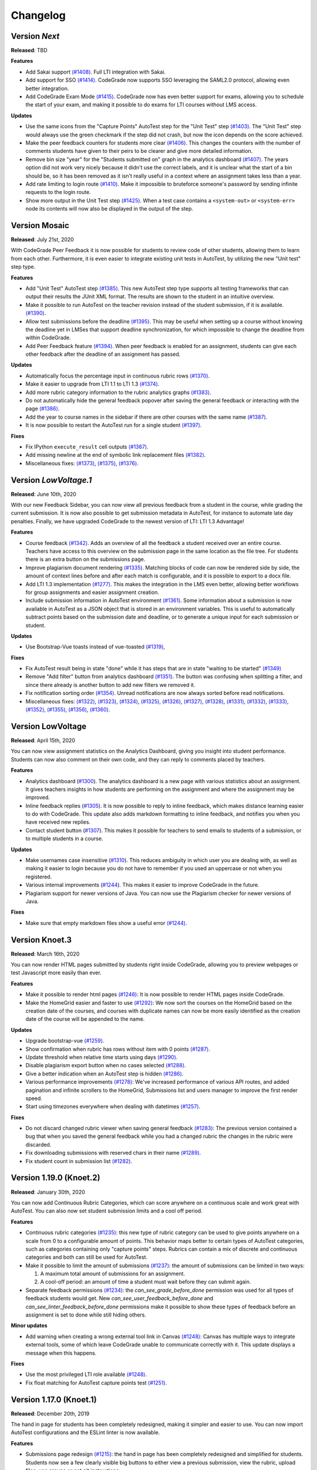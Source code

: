 Changelog
==========

Version *Next*
---------------

**Released**: TBD

**Features**

- Add Sakai support `(#1408)
  <https://github.com/CodeGra-de/CodeGra.de/pull/1408>`__. Full LTI integration
  with Sakai.
- Add support for SSO `(#1414)
  <https://github.com/CodeGra-de/CodeGra.de/pull/1414>`__. CodeGrade now supports
  SSO leveraging the SAML2.0 protocol, allowing even better integration.
- Add CodeGrade Exam Mode `(#1415)
  <https://github.com/CodeGra-de/CodeGra.de/pull/1415>`__. CodeGrade now has
  even better support for exams, allowing you to schedule the start of your
  exam, and making it possible to do exams for LTI courses without LMS access.

**Updates**

- Use the same icons from the "Capture Points" AutoTest step for the "Unit
  Test" step `(#1403) <https://github.com/CodeGra-de/CodeGra.de/pull/1403>`__.
  The "Unit Test" step would always use the green checkmark if the step did not
  crash, but now the icon depends on the score achieved.
- Make the peer feedback counters for students more clear `(#1406)
  <https://github.com/CodeGra-de/CodeGra.de/pull 1406>`__. This changes the
  counters with the number of comments students have given to their peirs to be
  clearer and give more detailed information.
- Remove bin size "year" for the "Students submitted on" graph in the analytics
  dashboard `(#1407) <https://github.com/CodeGra-de/CodeGra.de/pull/1407>`__.
  The years option did not work very nicely because it didn't use the correct
  labels, and it is unclear what the start of a bin should be, so it has been
  removed as it isn't really useful in a context where an assignment takes less
  than a year.
- Add rate limiting to login route `(#1410)
  <https://github.com/CodeGra-de/CodeGra.de>`__. Make it impossible to
  bruteforce someone's password by sending infinite requests to the login
  route.
- Show more output in the Unit Test step `(#1425)
  <https://github.com/CodeGra-de/CodeGra.de>`__. When a test case contains
  a ``<system-out>`` or ``<system-err>`` node its contents will now also be
  displayed in the output of the step.

Version Mosaic
---------------

**Released**: July 21st, 2020

With CodeGrade Peer Feedback it is now possible for students to review code of
other students, allowing them to learn from each other. Furthermore, it is even
easier to integrate existing unit tests in AutoTest, by utilizing the new "Unit
test" step type.

**Features**

- Add "Unit Test" AutoTest step `(#1385)
  <https://github.com/CodeGra-de/CodeGra.de/pull/1385>`__. This new AutoTest
  step type supports all testing frameworks that can output their results the
  JUnit XML format. The results are shown to the student  in an intuitive
  overview.
- Make it possible to run AutoTest on the teacher revision instead of the
  student submission, if it is available. `(#1390)
  <https://github.com/CodeGra-de/CodeGra.de/pull/1390>`__.
- Allow test submissions before the deadline `(#1395)
  <https://github.com/CodeGra-de/CodeGra.de/pull/1395>`__. This may be useful
  when setting up a course without knowing the deadline yet in LMSes that
  support deadline synchronization, for which impossible to change the deadline
  from within CodeGrade.
- Add Peer Feedback feature `(#1394)
  <https://github.com/CodeGra-de/CodeGra.de/pull/1394>`__. When peer feedback
  is enabled for an assignment, students can give each other feedback after the
  deadline of an assignment has passed.

**Updates**

- Automatically focus the percentage input in continuous rubric rows
  `(#1370) <https://github.com/CodeGra-de/CodeGra.de/pull/1370>`__.
- Make it easier to upgrade from LTI 1.1 to LTI 1.3
  `(#1374) <https://github.com/CodeGra-de/CodeGra.de/pull/1374>`__.
- Add more rubric category information to the rubric analytics graphs
  `(#1383) <https://github.com/CodeGra-de/CodeGra.de/pull/1383>`__.
- Do not automatically hide the general feedback popover after saving the
  general feedback or interacting with the page `(#1386)
  <https://github.com/CodeGra-de/CodeGra.de/pull/1386>`__.
- Add the year to course names in the sidebar if there are other courses with
  the same name `(#1387)
  <https://github.com/CodeGra-de/CodeGra.de/pull/1387>`__.
- It is now possible to restart the AutoTest run for a single student
  `(#1397) <https://github.com/CodeGra-de/CodeGra.de/pull/1397>`__.

**Fixes**

- Fix IPython ``execute_result`` cell outputs `(#1367)
  <https://github.com/CodeGra-de/CodeGra.de/pull/1367>`__.
- Add missing newline at the end of symbolic link replacement files
  `(#1382) <https://github.com/CodeGra-de/CodeGra.de/pull/1382>`__.
- Miscellaneous fixes:
  `(#1373) <https://github.com/CodeGra-de/CodeGra.de/pull/1373>`__,
  `(#1375) <https://github.com/CodeGra-de/CodeGra.de/pull/1375>`__,
  `(#1376) <https://github.com/CodeGra-de/CodeGra.de/pull/1376>`__.

Version *LowVoltage.1*
----------------------

**Released**: June 10th, 2020

With our new Feedback Sidebar, you can now view all previous feedback from
a student in the course, while grading the current submission. It is now also
possible to get submission metadata in AutoTest, for instance to automate late
day penalties. Finally, we have upgraded CodeGrade to the newest version of
LTI: LTI 1.3 Advantage!

**Features**

- Course feedback `(#1342)
  <https://github.com/CodeGra-de/CodeGra.de/pull/1335>`__. Adds an overview of
  all the feedback a student received over an entire course. Teachers have
  access to this overview on the submission page in the same location as the
  file tree. For students there is an extra button on the submissions page.
- Improve plagiarism document rendering `(#1335)
  <https://github.com/CodeGra-de/CodeGra.de/pull/1335>`__. Matching blocks of
  code can now be rendered side by side, the amount of context lines before and
  after each match is configurable, and it is possible to export to a docx
  file.
- Add LTI 1.3 implementation `(#1277)
  <https://github.com/CodeGra-de/CodeGra.de/pull/1277>`__. This makes the
  integration in the LMS even better, allowing better workflows for group
  assignments and easier assignment creation.
- Include submission information in AutoTest environment `(#1361)
  <https://github.com/CodeGra-de/CodeGra.de/pull/1361>`__. Some information
  about a submission is now available in AutoTest as a JSON object that is
  stored in an environment variables. This is useful to automatically subtract
  points based on the submission date and deadline, or to generate a unique
  input for each submission or student.

**Updates**

- Use Bootstrap-Vue toasts instead of vue-toasted
  `(#1319) <https://github.com/CodeGra-de/CodeGra.de/pull/1319>`__,

**Fixes**

- Fix AutoTest result being in state "done" while it has steps that are in
  state "waiting to be started" `(#1349)
  <https://github.com/CodeGra-de/CodeGra.de/pull/1349>`__
- Remove "Add filter" button from analytics dashboard
  `(#1351) <https://github.com/CodeGra-de/CodeGra.de/pull/1351>`__.
  The button was confusing when splitting a filter, and since there already is
  another button to add new filters we removed it.
- Fix notification sorting order
  `(#1354) <https://github.com/CodeGra-de/CodeGra.de/pull/1354>`__. Unread
  notifications are now always sorted before read notifications.
- Miscellaneous fixes:
  `(#1322) <https://github.com/CodeGra-de/CodeGra.de/pull/1322>`__,
  `(#1323) <https://github.com/CodeGra-de/CodeGra.de/pull/1323>`__,
  `(#1324) <https://github.com/CodeGra-de/CodeGra.de/pull/1324>`__,
  `(#1325) <https://github.com/CodeGra-de/CodeGra.de/pull/1325>`__,
  `(#1326) <https://github.com/CodeGra-de/CodeGra.de/pull/1326>`__,
  `(#1327) <https://github.com/CodeGra-de/CodeGra.de/pull/1327>`__,
  `(#1328) <https://github.com/CodeGra-de/CodeGra.de/pull/1328>`__,
  `(#1331) <https://github.com/CodeGra-de/CodeGra.de/pull/1331>`__,
  `(#1332) <https://github.com/CodeGra-de/CodeGra.de/pull/1332>`__,
  `(#1333) <https://github.com/CodeGra-de/CodeGra.de/pull/1333>`__,
  `(#1352) <https://github.com/CodeGra-de/CodeGra.de/pull/1352>`__,
  `(#1355) <https://github.com/CodeGra-de/CodeGra.de/pull/1355>`__,
  `(#1356) <https://github.com/CodeGra-de/CodeGra.de/pull/1356>`__,
  `(#1360) <https://github.com/CodeGra-de/CodeGra.de/pull/1360>`__.

Version LowVoltage
-------------------

**Released**: April 15th, 2020

You can now view assignment statistics on the Analytics Dashboard, giving you
insight into student performance. Students can now also comment on their own
code, and they can reply to comments placed by teachers.

**Features**

- Analytics dashboard (`#1300
  <https://github.com/CodeGra-de/CodeGra.de/pull/1300>`__). The analytics
  dashboard is a new page with various statistics about an assignment. It gives
  teachers insights in how students are performing on the assignment and where the
  assignment may be improved.
- Inline feedback replies (`#1305
  <https://github.com/CodeGra-de/CodeGra.de/pull/1305>`__). It is now possible
  to reply to inline feedback, which makes distance learning easier to do with
  CodeGrade. This update also adds markdown formatting to inline feedback, and
  notifies you when you have received new replies.
- Contact student button (`#1307
  <https://github.com/CodeGra-de/CodeGra.de/pull/1307>`__). This makes it
  possible for teachers to send emails to students of a submission, or to
  multiple students in a course.


**Updates**

- Make usernames case insensitive (`#1310
  <https://github.com/CodeGra-de/CodeGra.de/pull/1310>`__). This reduces
  ambiguity in which user you are dealing with, as well as making it easier to
  login because you do not have to remember if you used an uppercase or not
  when you registered.
- Various internal improvements (`#1244
  <https://github.com/CodeGra-de/CodeGra.de/pull/1244>`__). This makes it easier
  to improve CodeGrade in the future.
- Plagiarism support for newer versions of Java. You can now use the Plagiarism
  checker for newer versions of Java.

**Fixes**

- Make sure that empty markdown files show a useful error `(#1244)
  <https://github.com/CodeGra-de/CodeGra.de/pull/1244>`__.

Version Knoet.3
-----------------

**Released**: March 16th, 2020

You can now render HTML pages submitted by students right inside CodeGrade,
allowing you to preview webpages or test Javascript more easily than ever.

**Features**

- Make it possible to render html pages `(#1246)
  <https://github.com/CodeGra-de/CodeGra.de/pull/1246>`__: It is now possible to
  render HTML pages inside CodeGrade.
- Make the HomeGrid easier and faster to use `(#1292)
  <https://github.com/CodeGra-de/CodeGra.de/pull/1292>`__: We now sort the
  courses on the HomeGrid based on the creation date of the courses, and courses
  with duplicate names can now be more easily identified as the creation date of
  the course will be appended to the name.


**Updates**

- Upgrade bootstrap-vue `(#1259)
  <https://github.com/CodeGra-de/CodeGra.de/pull/1259>`__.
- Show confirmation when rubric has rows without item with 0 points `(#1287)
  <https://github.com/CodeGra-de/CodeGra.de/pull/1287>`__.
- Update threshold when relative time starts using days `(#1290)
  <https://github.com/CodeGra-de/CodeGra.de/pull/1290>`__.
- Disable plagiarism export button when no cases selected `(#1288)
  <https://github.com/CodeGra-de/CodeGra.de/pull/1288>`__.
- Give a better indication when an AutoTest step is hidden `(#1286)
  <https://github.com/CodeGra-de/CodeGra.de/pull/1286>`__.
- Various performance improvements `(#1278)
  <https://github.com/CodeGra-de/CodeGra.de/pull/1278>`__: We've increased
  performance of various API routes, and added pagination and infinite scrollers
  to the HomeGrid, Submissions list and users manager to improve the first
  render speed.
- Start using timezones everywhere when dealing with datetimes `(#1257)
  <https://github.com/CodeGra-de/CodeGra.de/pull/1257>`__.

**Fixes**

- Do not discard changed rubric viewer when saving general feedback `(#1283)
  <https://github.com/CodeGra-de/CodeGra.de/pull/1283>`__: The previous version
  contained a bug that when you saved the general feedback while you had a
  changed rubric the changes in the rubric were discarded.
- Fix downloading submissions with reserved chars in their name `(#1289)
  <https://github.com/CodeGra-de/CodeGra.de/pull/1289>`__.
- Fix student count in submission list `(#1282)
  <https://github.com/CodeGra-de/CodeGra.de/pull/1282>`__.

Version 1.19.0 (Knoet.2)
-------------------------

**Released**: January 30th, 2020

You can now add Continuous Rubric Categories, which can score anywhere on a
continuous scale and work great with AutoTest. You can also now set student
submission limits and a cool off period.

**Features**

- Continuous rubric categories `(#1235)
  <https://github.com/CodeGra-de/CodeGra.de/pull/1235>`__: this new type of
  rubric category can be used to give points anywhere on a scale from 0 to a
  configurable amount of points. This behavior maps better to certain types of
  AutoTest categories, such as categories containing only "capture points"
  steps. Rubrics can contain a mix of discrete and continuous categories and
  both can still be used for AutoTest.
- Make it possible to limit the amount of submissions `(#1237)
  <https://github.com/CodeGra-de/CodeGra.de/pull/1237>`__: the amount of
  submissions can be limited in two ways:

  1. A maximum total amount of submissions for an assignment.
  2. A cool-off period: an amount of time a student must wait before they can
     submit again.
- Separate feedback permissions `(#1234)
  <https://github.com/CodeGra-de/CodeGra.de/pull/1234>`__: the
  `can_see_grade_before_done` permission was used for all types of feedback
  students would get. New `can_see_user_feedback_before_done` and
  `can_see_linter_feedback_before_done` permissions make it possible to show
  these types of feedback before an assignment is set to done while still
  hiding others.

**Minor updates**

- Add warning when creating a wrong external tool link in Canvas `(#1248)
  <https://github.com/CodeGra-de/CodeGra.de/pull/1248>`__: Canvas has multiple
  ways to integrate external tools, some of which leave CodeGrade unable to
  communicate correctly with it. This update displays a message when this
  happens.

**Fixes**

- Use the most privileged LTI role available
  `(#1248) <https://github.com/CodeGra-de/CodeGra.de/pull/1248>`__.
- Fix float matching for AutoTest capture points test
  `(#1251) <https://github.com/CodeGra-de/CodeGra.de/pull/1251>`__.

Version 1.17.0 (Knoet.1)
--------------------------

**Released**: December 20th, 2019

The hand in page for students has been completely redesigned, making it simpler
and easier to use. You can now import AutoTest configurations and the ESLint
linter is now available.

**Features**

- Submissions page redesign `(#1215) <https://github.com/CodeGra-de/CodeGra.de/pull/1215>`__:
  the hand in page has been completely redesigned and simplified for students.
  Students now see a few clearly visible big buttons to either view a previous submission,
  view the rubric, upload files, use groups or get git instructions.
- Add ESLint as a linter option `(#1225) <https://github.com/CodeGra-de/CodeGra.de/pull/1225>`__:
  you can now use the ESLint linter.
- Make it possible to delete assignments `(#1222) <https://github.com/CodeGra-de/CodeGra.de/pull/1222>`__:
  assignments can now be deleted from the Assignment Management Page on the general tab.
- Make it possible to copy AT config `(#1213) <https://github.com/CodeGra-de/CodeGra.de/pull/1213>`__:
  you can now import AutoTest configurations from other assignments. This will also copy
  the rubric.
- Add course registration link `(#1207) <https://github.com/CodeGra-de/CodeGra.de/pull/1207>`__:
  for standalone courses, you can let users register via a unique URL. You can
  set this up on the Course Management Page.

**Minor updates**

- Update git instructions `(#1221) <https://github.com/CodeGra-de/CodeGra.de/pull/1221>`__:
  the git instructions have been updated to be more compatible with git GUIs. We've
  also added a button to the last step to check if submitting works correctly.
- Stop persisting access tokens in LTI `(#1216) <https://github.com/CodeGra-de/CodeGra.de/pull/1216>`__:
  you're now only logged in persistently when pressing the "New Tab" button. This fixes some issues
  where users were always logged in via LTI.

**Fixes**

- Set groups of user in AutoTest run `(#1223) <https://github.com/CodeGra-de/CodeGra.de/pull/1223>`__.
- Fix the default configurations for Checkstyle `(#1224) <https://github.com/CodeGra-de/CodeGra.de/pull/1224>`__.
- Stop registering AT jobs at the broker if there are no submissions `(#1220) <https://github.com/CodeGra-de/CodeGra.de/pull/1220>`__.
- Fix deadlock that would occur when attaching failed `(#1217) <https://github.com/CodeGra-de/CodeGra.de/pull/1217>`__.
- Use a blob storage for the jwt data instead of passing it in the request `(#1206) <https://github.com/CodeGra-de/CodeGra.de/pull/1206>`__.

Version 1.16.2 (Knoet)
--------------------------

**Released**: November 27th, 2019

It is now possible to hand in via GitHub or GitLab. You can now also write
files back from AutoTest to the Code Viewer to ease manual grading.

**Features**

- Make it possible to hand in submission through GitHub+GitLab `(#1182) <https://github.com/CodeGra-de/CodeGra.de/pull/1182>`__:
  this makes it possible for students to automatically hand in submissions by pushing to
  GitHub or GitLab. Each student gets a unique URL, SSH public key and secret which
  can be used to configure a deploy key and webhook.
- Add AutoTest output directory `(#1188) <https://github.com/CodeGra-de/CodeGra.de/pull/1188>`__:
  AutoTest scripts can now write files to the ``$AT_OUTPUT`` directory. Files written
  to this directory are synced with CodeGrade and can be viewed in the Code Viewer.
- Make it possible to check plagiarism in Jupyter Notebooks `(#1163) <https://github.com/CodeGra-de/CodeGra.de/pull/1163>`__:
  You can now check for plagiarism in Jupyter Notebooks.
- AutoTest Best Practices in docs `(#1186) <https://github.com/CodeGra-de/CodeGra.de/pull/1186>`__:
  there is now a Best Practices for AutoTest guide in the documentation.

**Minor updates**

- Add year to old assignments dropdown `(#1196) <https://github.com/CodeGra-de/CodeGra.de/pull/1196>`__:
  this makes it easier to distinguish between courses with the same name.
- Add option to hide inline feedback `(#1183) <https://github.com/CodeGra-de/CodeGra.de/pull/1183>`__:
  in the code viewer settings you can now optionally hide inline feedback.
- Hide hidden fixtures from students `(#1179) <https://github.com/CodeGra-de/CodeGra.de/pull/1179>`__:
  the name of hidden fixtures are now also hidden for students making it harder for them to know they exist.
- Improve the first render speed for AutoTest `(#1162) <https://github.com/CodeGra-de/CodeGra.de/pull/1162>`__:
  AutoTest now loads much faster.

**Fixes**

- Fix giving feedback on PDF files in edge `(#1195) <https://github.com/CodeGra-de/CodeGra.de/pull/1195>`__.
- Fix incorrect late submission clock `(#1192) <https://github.com/CodeGra-de/CodeGra.de/pull/1192>`__.
- Fix race condition filling in rubric with AutoTest `(#1191) <https://github.com/CodeGra-de/CodeGra.de/pull/1191>`__.
- Fix getting latest submissions in combination with groups `(#1190) <https://github.com/CodeGra-de/CodeGra.de/pull/1190>`__.
- Fix typo for max time command in front-end `(#1187) <https://github.com/CodeGra-de/CodeGra.de/pull/1187>`__.
- Fix permissions fixtures directory `(#1171) <https://github.com/CodeGra-de/CodeGra.de/pull/1171>`__.
- Fix IO substep timers `(#1151) <https://github.com/CodeGra-de/CodeGra.de/pull/1151>`__.
- Fix feedback area author width `(#1154) <https://github.com/CodeGra-de/CodeGra.de/pull/1154>`__.
- Reduce amount of requests when loading plagiarism runner `(#1166) <https://github.com/CodeGra-de/CodeGra.de/pull/1166>`__.
- Only open the feedback area on a left click in the code viewer `(#1155) <https://github.com/CodeGra-de/CodeGra.de/pull/1155>`__.
- Cache code in the frontend `(#1138) <https://github.com/CodeGra-de/CodeGra.de/pull/1138>`__.
- Don't show AutoTest popover on page load `(#1157) <https://github.com/CodeGra-de/CodeGra.de/pull/1157>`__.
- Stop loading the rubric and graders twice on the management page `(#1152) <https://github.com/CodeGra-de/CodeGra.de/pull/1152>`__.


Version 1.13.0 (JungleJoy.4)
--------------------------------

**Released**: October 11th, 2019

AutoTest and Continuous Feedback cooperate even better with this release. Tests
are always run immediately after handing in, and even fill in the rubric
directly when possible. Teachers can still choose when to make results visible
to students.

**Features**

- Merge AutoTest & Continuous Feedback `(#1127) <https://github.com/CodeGra-de/CodeGra.de/pull/1127>`__:
  AutoTest and Continuous Feedback are now integrated together. AutoTest
  automatically runs on all submissions and new submissions and you can choose
  whether to make the results visible to students immediately (Continuous
  Feedback) or only after the assignment state is set to done.
- Brightspace support `(#1102) <https://github.com/CodeGra-de/CodeGra.de/pull/1102>`__:
  CodeGrade now fully supports Brightspace.

**Minor updates**

- Improve scrolling on the submission list page `(#1129) <https://github.com/CodeGra-de/CodeGra.de/pull/1129>`__:
  on small screens the rubric sometimes overlaps with the upload field, this has
  now been improved.
- Create a new config option to add an admin user to each course `(#1134) <https://github.com/CodeGra-de/CodeGra.de/pull/1134>`__:
  it is now possible to add an admin user to courses automatically, making
  technical support easier.
- Show confirm message when overwriting an existing snippet `(#1097) <https://github.com/CodeGra-de/CodeGra.de/pull/1097>`__.
- Show warning when rendering extremely large files `(#1121) <https://github.com/CodeGra-de/CodeGra.de/pull/1121>`__.
- Make it possible to submit comments containing the null byte `(#1135) <https://github.com/CodeGra-de/CodeGra.de/pull/1135>`__.
- Make it possible to see the plagiarism table without manage permission `(#1126) <https://github.com/CodeGra-de/CodeGra.de/pull/1126>`__:
  this makes it easier to give TAs the permission to see plagiarism cases,
  without them being able to edit the plagiairism run.
- The CodeViewer is faster, and works better when dealing with large files `(#1127) <https://github.com/CodeGra-de/CodeGra.de/pull/1127>`__.

**Fixes**

- Fix race condition in editable rubric editor `(#1131) <https://github.com/CodeGra-de/CodeGra.de/pull/1131>`__.
- Fix late submission warning `(#1132) <https://github.com/CodeGra-de/CodeGra.de/pull/1132>`__.
- Fix hand in requirements bugs `(#1120) <https://github.com/CodeGra-de/CodeGra.de/pull/1120>`__:
  sometimes a file was matched by multiple rules and there was a bug with empty directories when using the deny all policy.
- Fix race condition when creating unassigned runners `(#1113) <https://github.com/CodeGra-de/CodeGra.de/pull/1113>`__.
- Fix plagiarism overview when missing permissions on other courses `(#1111) <https://github.com/CodeGra-de/CodeGra.de/pull/1111>`__.


Version 1.11.11 (JungleJoy.3)
-----------------------------

**Released**: September 13th, 2019 *(we blame all bugs on Friday the 13th)*

AutoTest and Continuous Feedback are now more reliable and efficient by fixing
many small bugs and tweaks in the back-end. Additionally, a diff-viewer is added
to the output of IO tests.

**Features**

-  Add diff view to IO test
   `(#1070) <https://github.com/CodeGra-de/CodeGra.de/pull/1070>`__: Adds a
   difference viewer to the IO test in AutoTest and Continuous Feedback.
-  Make it possible to use CF after a final run
   `(#1077) <https://github.com/CodeGra-de/CodeGra.de/pull/1077>`__: enable
   starting Continuous Feedback after an AutoTest run finished.


**Minor updates**

-  Add Test Submissions
   `(#1063) <https://github.com/CodeGra-de/CodeGra.de/pull/1063>`__:
   makes it possible for teachers to more easily upload test submissions to test
   Continuous Feedback or Hand in Requirements configurations.
-  Add guide for students
   `(#1066) <https://github.com/CodeGra-de/CodeGra.de/pull/1066>`__:
   Add a new student guide to the documentation.
-  Remove log pushing functionality
   `(#1071) <https://github.com/CodeGra-de/CodeGra.de/pull/1071>`__: logs were
   not useful during debugging. This reduces the amount of threads on the
   machine too.
-  Add more info about the job in the broker panel
   `(#1072) <https://github.com/CodeGra-de/CodeGra.de/pull/1072>`__: adds
   course name, assignment name and type of job to the internal broker panel.
-  Show failed auto tests as failed
   `(#1074) <https://github.com/CodeGra-de/CodeGra.de/pull/1074>`__: better
   communicate the output of Capture Points tests. Zero points results in
   failing, full points in passing and anything in between in a ``~``.
-  Improve broker panel
   `(#1075) <https://github.com/CodeGra-de/CodeGra.de/pull/1075>`__: adds
   colors, limits the amount of rendered jobs and runners and adds function to
   shutdown runner instead of terminating.
-  Improve Assigned to me filter
   `(#1086) <https://github.com/CodeGra-de/CodeGra.de/pull/1086>`__: disables
   the checkbox entirely for users without submissions and makes manually
   assigning to oneself more smooth.
-  Improve AutoTest
   `(#1089) <https://github.com/CodeGra-de/CodeGra.de/pull/1089>`__: this
   makes AutoTest and Continuous Feedback more reliable and efficient:

   - Fix deadlock when starting commands
   - Improve the way command timeouts are handled
   - Add timeouts to all requests to the server
   - Improve handling of multiple submissions

-  Hide assignments without deadline in sidebar top
   `(#1093) <https://github.com/CodeGra-de/CodeGra.de/pull/1093>`__: assignments
   without deadlines were displayed above assignments with a deadline in the
   upcoming assignments list. This is reversed now.


**Fixes**

-  Fix rubric item deletion bug
   `(#1061) <https://github.com/CodeGra-de/CodeGra.de/pull/1061>`__:
   fixes the bug where lest rubric items could be removed by accident.
-  Fix by waiting for systemd to be done booting
   `(#1065) <https://github.com/CodeGra-de/CodeGra.de/pull/1065>`__:
   fixes the rare bug that AutoTest runners would never start.
-  Minor fixes for student submission page
   `(#1073) <https://github.com/CodeGra-de/CodeGra.de/pull/1073>`__: this
   changes the grade placeholder when no grade is given yet and removes
   unavailable buttons.
-  Make it possible to go back from group page
   `(#1076) <https://github.com/CodeGra-de/CodeGra.de/pull/1076>`__: adds a
   back button and clickable assignments to this page.
-  Fix editing feedback in IPython notebook files
   `(#1078) <https://github.com/CodeGra-de/CodeGra.de/pull/1078>`__: fixes
   the broken line feedback for IPython notebook files.
-  Count the achieved points of capture_points steps in suite percentage
   `(#1080) <https://github.com/CodeGra-de/CodeGra.de/pull/1080>`__: fixes the
   bug that points for capture points tests were not counted.
-  Fix very long waiting on attach bug
   `(#1081) <https://github.com/CodeGra-de/CodeGra.de/pull/1081>`__.
-  Make sure markdown rendering is he same as in IPython Notebooks
   `(#1083) <https://github.com/CodeGra-de/CodeGra.de/pull/1083>`__.
-  Fix group management loaders in LMS
   `(#1091) <https://github.com/CodeGra-de/CodeGra.de/pull/1091>`__.



Version 1.10.3 (JungleJoy.2)
-----------------------------

**Released**: August 28th, 2019

It is now significantly more efficient to run AutoTest or Continuous Feedback by
a big improvement in our back-end. Additionally, our latest update adds further
improvements to CodeGrade and fixes several minor and rare bugs.

**Features**

-  Use multiple runners
   `(#1037) <https://github.com/CodeGra-de/CodeGra.de/pull/1037>`__: make
   AutoTest or Continuous Feedback more efficient by allowing multiple runners
   to work on one run.
-  Only show latest submissions by default
   `(#1040) <https://github.com/CodeGra-de/CodeGra.de/pull/1040>`__: make
   loading of submission(s) pages more efficient by only loading latest
   submissions by default, which especially is a problem with continuous
   feedback which can cause high amounts of attempts per student. Additionally
   adds an improved dropdown to switch between submissions of one student.


**Minor updates**

-  Improve popovers for locked rubric rows
   `(#1016) <https://github.com/CodeGra-de/CodeGra.de/pull/1016>`__:
   improves presentation of rubrics on more pages and adds popover to the whole
   rubric instead of only the lock icon.
-  Increase indentation of files in the file tree
   `(#1022) <https://github.com/CodeGra-de/CodeGra.de/pull/1022>`__.
-  Improve scrolling to match near end in plagiarism detail
   `(#1024) <https://github.com/CodeGra-de/CodeGra.de/pull/1024>`__: make it
   possible to align plagiarism matches even if one is near the bottom of the
   file.
-  Remove confirmation to delete feedback when FeedbackArea is empty
   `(#1034) <https://github.com/CodeGra-de/CodeGra.de/pull/1034>`__: make it
   quicker to remove empty inline comments by removing confirmation dialog.
-  Use a tail of output use for custom output matching
   `(#1036) <https://github.com/CodeGra-de/CodeGra.de/pull/1036>`__: capture
   points tests have a cap on the output of the command. Now the points are
   always captured from the tail of this output.
-  Minor AutoTest setup script improvements
   `(#1041) <https://github.com/CodeGra-de/CodeGra.de/pull/1041>`__: make
   Continuous Feedback setup script output visible to students and improve the
   setup scripts popover texts.
-  Move Jplag languages to the config
   `(#1043) <https://github.com/CodeGra-de/CodeGra.de/pull/1043>`__: adding
   new languages to our plagiarism detection is easier now, as it does now not
   need modifications in the CodeGrade source code.
-  Add pagination to the AutoTest run overview `(#1045)
   <https://github.com/CodeGra-de/CodeGra.de/pull/1045>`__: if there are too
   many results for an AutoTest run the results will be paginated, which
   decreases loading time and makes the page responsive.

**Fixes**

-  Fix general feedback overflow
   `(#1012) <https://github.com/CodeGra-de/CodeGra.de/pull/1012>`__:
   fixes the bug where too long general feedback causes an overflow.
-  Fix race condition when starting an AutoTest run
   `(#1014) <https://github.com/CodeGra-de/CodeGra.de/pull/1014>`__:
   fixes the UI glitch that continuously reloads the student list.
-  Fix infinitely reloading a Continuous Feedback AutoTestRun
   `(#1015) <https://github.com/CodeGra-de/CodeGra.de/pull/1015>`__.
-  Fix selecting text in the InnerCodeViewer
   `(#1017) <https://github.com/CodeGra-de/CodeGra.de/pull/1017>`__.
-  Fix issue with inline feedback in exported CSV
   `(#1018) <https://github.com/CodeGra-de/CodeGra.de/pull/1018>`__.
-  Return IO substep name and weight when no permission to view details
   `(#1023) <https://github.com/CodeGra-de/CodeGra.de/pull/1023>`__: still
   display names of substeps of IO tests if these are hidden. Details do not
   show.
-  Make sure waiting on pid only starts after command is started
   `(#1030) <https://github.com/CodeGra-de/CodeGra.de/pull/1030>`__.
-  Fix "Stop CF" button not working sometimes
   `(#1032) <https://github.com/CodeGra-de/CodeGra.de/pull/1032>`__: fixes a
   very rare bug which would break the "Stop CF" or "Delete Run" buttons.
-  Clear store rubrics in the RubricEditor when they change
   `(#1033) <https://github.com/CodeGra-de/CodeGra.de/pull/1033>`__: fixes the
   bug that required a refresh before a new rubric would show up on the
   submission page.
-  Use correct URL in group management component
   `(#1035) <https://github.com/CodeGra-de/CodeGra.de/pull/1035>`__.
-  Lots of bugfixes and minor improvements
   `(#1038) <https://github.com/CodeGra-de/CodeGra.de/pull/1038>`__: this fixes
   numerous small bugs, including:

   - Download files without posting them to the server first
   - Do the doc build in the unit build on Travis
   - Round number of decimals in AutoTest result modal header
   - Add percent sign to checkpoint inputs
   - Merge "Info" and "Output" tabs in AutoTest result

-  Fix a bug where multiple submisions of a user could be shown if they had the
   exact same date `(#1042) <https://github.com/CodeGra-de/CodeGra.de/pull/1042>`__.


Version 1.9.0 (JungleJoy.1)
-----------------------------

**Released**: August 14th, 2019

You can now make sure students get near instant automatic feedback using our
new extension of AutoTest called Continuous Feedback. To better present
this feedback to students, we have redesigned the entire submission page to be
more intuitive.

**Features**

-  Rewrite submission page
   `(#959) <https://github.com/CodeGra-de/CodeGra.de/pull/959>`__: make overview
   page obsolete and allow easier access to AutoTest results and feedback.
-  Add initial implementation for Continuous Feedback
   `(#965) <https://github.com/CodeGra-de/CodeGra.de/pull/965>`__: with Continuous
   Feedback, students receive near instant automatic feedback on every submission
   they hand in.
-  Add Scala as plagiarism option
   `(#972) <https://github.com/CodeGra-de/CodeGra.de/pull/972>`__.

**Minor updates**

-  Add *all_whitespace* option to IO test
   `(#969) <https://github.com/CodeGra-de/CodeGra.de/pull/969>`__: add new
   option to IO tests to ignore all whitespace when comparing.
-  Update stop points to percentages
   `(#978) <https://github.com/CodeGra-de/CodeGra.de/pull/978>`__: to better
   work together with possible disabled tests in Continuous Feedback, all stop
   or check points now work with percentages instead of points. (**not backwards
   compatible!!**)

   .. warning::
      Update `#978 <https://github.com/CodeGra-de/CodeGra.de/pull/978>`__ is
      **not** backwards compatible. Previous stop / check points break if not
      updated to percentages.

**Fixes**

-  Improve plagiarism export
   `(#968) <https://github.com/CodeGra-de/CodeGra.de/pull/968>`__:
   fix non-escaped underscores and add option to output each listing on new page.
-  Change text on 'delete files' button when handing in
   `(#959) <https://github.com/CodeGra-de/CodeGra.de/pull/959>`__.


Version 1.7.0 (JungleJoy)
-------------------------

**Released**: July 09th, 2019

You can now automatically grade code of students using our brand new feature
called *AutoTest*. This enables teachers to easily create test configurations
and students to automatically get insightful feedback.

**Features**

- AutoTest is CodeGrade's new Automatic Grading Environment `(#938)
  <https://github.com/CodeGra-de/CodeGra.de/pull/938>`__: with AutoTest you can
  automatically grade code of students and provide them with insightful
  feedback.

**Fixes**

- Improve documentation `(#915) <https://github.com/CodeGra-de/CodeGra.de/pull/915>`__
  `(#937) <https://github.com/CodeGra-de/CodeGra.de/pull/937>`__: We are always
  pushing for the best documentation!
- Increase the speed of multiple routes and pages `(#905)
  <https://github.com/CodeGra-de/CodeGra.de/pull/905>`__.
- Show error when negative grader weights are submitted `(#913)
  <https://github.com/CodeGra-de/CodeGra.de/pull/913>`__.
- Further improve the way we handle too large archives `(#949)
  <https://github.com/CodeGra-de/CodeGra.de/pull/949>`__.


Version 1.6.6 (Izanami.2)
-------------------------

**Released**: April 04th, 2019

You can now set up detailed hand-in requirements for your students,
create course snippets and the submission page is easier to and has more
information (including the possibility to upload multiple files).

**Features**

-  Add a new version of the ignore file
   `(#889) <https://github.com/CodeGra-de/CodeGra.de/pull/889>`__: this
   makes it possible to set detail hand-in requirements for students.
-  Allow uploading multiple files
   `(#888) <https://github.com/CodeGra-de/CodeGra.de/pull/888>`__:
   students can now upload multiple files and archives.
-  Add course snippets
   `(#897) <https://github.com/CodeGra-de/CodeGra.de/pull/897>`__:
   course snippets are shared between all teachers and ta's of a course.
-  Add Moodle support
   `(#873) <https://github.com/CodeGra-de/CodeGra.de/pull/873>`__: full
   LTI integration with Moodle.
-  Add Blackboard support
   `(#820) <https://github.com/CodeGra-de/CodeGra.de/pull/820>`__: full
   LTI integration with Blackboard.
-  Enhance documentation
   `(#875) <https://github.com/CodeGra-de/CodeGra.de/pull/875>`__:
   better documentation which includes user guides.
-  Rewrite submission list page header
   `(#885) <https://github.com/CodeGra-de/CodeGra.de/pull/885>`__: more
   information, including a better visible rubric for students.

**Minor updates**

-  Edit snippets in modal
   `(#855) <https://github.com/CodeGra-de/CodeGra.de/pull/855>`__: a
   better UI for adding snippets.
-  Add border when CodeGrade is loaded in an iframe in Canvas
   `(#883) <https://github.com/CodeGra-de/CodeGra.de/pull/883>`__: this
   makes it more clear where CodeGrade begins and Canvas ends.
-  White background for sidebar when not in dark theme
   `(#865) <https://github.com/CodeGra-de/CodeGra.de/pull/865>`__: this
   makes the light mode more beautiful.
-  Improve the way rubric maximum points are presented
   `(#895) <https://github.com/CodeGra-de/CodeGra.de/pull/895>`__: added
   warnings and improved the UI, so the feature is not misused.
-  Make it possible to filter submissions by member of the group
   `(#840) <https://github.com/CodeGra-de/CodeGra.de/pull/840>`__.
-  Increase the default value used for minimal similarity for jplag
   `(#894) <https://github.com/CodeGra-de/CodeGra.de/pull/894>`__:
   changed it from 25 to 50, making sure users don't get too much cases
   by default.
-  Add multiple file uploader to documentation
   `(#896) <https://github.com/CodeGra-de/CodeGra.de/pull/896>`__.
-  Update documentation to apply to new snippet management UI
   `(#891) <https://github.com/CodeGra-de/CodeGra.de/pull/891>`__.
-  Improve filtering the course users
   `(#893) <https://github.com/CodeGra-de/CodeGra.de/pull/893>`__:
   increased the efficiency of the filtering.

**Fixes**

-  Make sure duplicate filenames are detected and renamed
   `(#898) <https://github.com/CodeGra-de/CodeGra.de/pull/898>`__.
-  Show when user has no snippets
   `(#890) <https://github.com/CodeGra-de/CodeGra.de/pull/890>`__.
-  Set default deadline time to 23:59
   `(#879) <https://github.com/CodeGra-de/CodeGra.de/pull/879>`__.
-  Fix new tab button position in sidebar
   `(#867) <https://github.com/CodeGra-de/CodeGra.de/pull/867>`__.
-  Fix home page logo position
   `(#851) <https://github.com/CodeGra-de/CodeGra.de/pull/851>`__.
-  Fix header text color in dark theme
   `(#852) <https://github.com/CodeGra-de/CodeGra.de/pull/852>`__.
-  Fix file tree resizer z-index
   `(#853) <https://github.com/CodeGra-de/CodeGra.de/pull/853>`__.
-  Rename "Old password" to "Current password"
   `(#856) <https://github.com/CodeGra-de/CodeGra.de/pull/856>`__.

Version 1.3.29 (Izanami.1)
--------------------------

**Released**: March 09th, 2019

Along with many UI improvements and bug fixes, you can connect grading divisions
between assignments and import rubrics from previous assignments.

**Features**

- Make it possible to connect assignment divisions  `(#794)
  <https://github.com/CodeGra-de/CodeGra.de/pull/794>`__: This makes it possible
  to have the same TAs grade the same students over the duration of the entire
  course.
- Make it possible to import rubrics from other assignments `(#788)
  <https://github.com/CodeGra-de/CodeGra.de/pull/788>`__.
- Improve UI/UX for running linters `(#814)
  <https://github.com/CodeGra-de/CodeGra.de/pull/814>`__: Logs of the linter
  runs on the individual submissions can now be viewed.
- Enable use of multiple LTI providers `(#811)
  <https://github.com/CodeGra-de/CodeGra.de/pull/811>`__: Soon we will be able
  to connect with Blackboard, Moodle, Brightspace, and others!
- Make it possible to resize the filetree `(#804)
  <https://github.com/CodeGra-de/CodeGra.de/pull/804>`__
  `(#834) <https://github.com/CodeGra-de/CodeGra.de/pull/834>`__.

**Minor updates**

- Make it impossible to list all users on the system by searching `(#798)
  <https://github.com/CodeGra-de/CodeGra.de/pull/798>`__: All users on the
  system could be listed by almost anyone.
- Confirm clearing a rubric `(#833)
  <https://github.com/CodeGra-de/CodeGra.de/pull/833>`__: Instead of requiring
  the user to click the submit button for the grade to reset a rubric, the new
  submit button confirmation popover is used to confirm the action.
- Rewrite SubmitButton component `(#790)
  <https://github.com/CodeGra-de/CodeGra.de/pull/790>`__
  `(#828) <https://github.com/CodeGra-de/CodeGra.de/pull/828>`__
  `(#806) <https://github.com/CodeGra-de/CodeGra.de/pull/806>`__: Buttons will
  not change size anymore, and when an error occurs the button will wait for
  the user to close the message, instead of the error message disappearing
  after a few seconds, not giving the user a chance to read the entire thing.
- Change sidebar login icon `(#830)
  <https://github.com/CodeGra-de/CodeGra.de/pull/830>`__: The icon was ugly and
  its meaning not very obvious.
- Add button to open in new tab in LTI `(#826)
  <https://github.com/CodeGra-de/CodeGra.de/pull/826>`__: It was unclear that
  the logo in the sidebar would open CodeGrade in a new tab, so an extra button
  has been added.
- Remove show password button `(#825)
  <https://github.com/CodeGra-de/CodeGra.de/pull/825>`__: The button on the
  right side of the password inputs has been removed, as it is not very useful.
- Show progress for plagiarism runs `(#813)
  <https://github.com/CodeGra-de/CodeGra.de/pull/813>`__: Plagiarism runs could
  take quite some time but didn't show the progress until they quit
  successfully or crashed.
- Make it possible to search the homegrid `(#812)
  <https://github.com/CodeGra-de/CodeGra.de/pull/812>`__.
- Make it possible to download the plagiarism log `(#802)
  <https://github.com/CodeGra-de/CodeGra.de/pull/802>`__.
- Add warning on permission management page `(#801)
  <https://github.com/CodeGra-de/CodeGra.de/pull/801>`__: When permissions are
  changed it shows a notification that the page must be reloaded for the
  changes to take effect.
- Add a release notifier on the home grid `(#787)
  <https://github.com/CodeGra-de/CodeGra.de/pull/787>`__: Whenever a new version
  of CodeGrade is installed, a notification will be shown on the home page with
  a link to this changelog.

**Fixes**

- Add formatted_deadline property to the course store for assignments `(#835)
  <https://github.com/CodeGra-de/CodeGra.de/pull/835>`__.
- Make sure permissions are removed on logout `(#832)
  <https://github.com/CodeGra-de/CodeGra.de/pull/832>`__.
- Add smaller logo on standalone pages `(#831)
  <https://github.com/CodeGra-de/CodeGra.de/pull/831>`__.
- Make sure only plagiarism runs which have finished can be viewed `(#827)
  <https://github.com/CodeGra-de/CodeGra.de/pull/827>`__.
- Make sure password reset works and logs in user `(#829)
  <https://github.com/CodeGra-de/CodeGra.de/pull/829>`__.
- Make sure error message is correct when empty archive is uploaded `(#819)
  <https://github.com/CodeGra-de/CodeGra.de/pull/819>`__.
- Make sure we don't mutate store objects in the rubric editor `(#818)
  <https://github.com/CodeGra-de/CodeGra.de/pull/818>`__.
- Make sure order of submissions is stable `(#816)
  <https://github.com/CodeGra-de/CodeGra.de/pull/816>`__.
- Fix large amount of trailing zeros in the rubric viewer `(#817)
  <https://github.com/CodeGra-de/CodeGra.de/pull/817>`__.
- Prevent error in console when not logged in on page load `(#809)
  <https://github.com/CodeGra-de/CodeGra.de/pull/809>`__.
- Make sure 500 never occur because of ``__maybe_add_warning`` function `(#807)
  <https://github.com/CodeGra-de/CodeGra.de/pull/807>`__.
- Merge the loaders of the plagiarism runner `(#805)
  <https://github.com/CodeGra-de/CodeGra.de/pull/805>`__.
- Fix bug when reloading assignments on submission page `(#799)
  <https://github.com/CodeGra-de/CodeGra.de/pull/799>`__.
- Add link to about us page in the footer `(#800)
  <https://github.com/CodeGra-de/CodeGra.de/pull/800>`__.
- Clearer plagiarism similarity placeholder `(#792)
  <https://github.com/CodeGra-de/CodeGra.de/pull/792>`__.
- Reserve some extra special filenames `(#793)
  <https://github.com/CodeGra-de/CodeGra.de/pull/793>`__.

Version 1.2.19 (Izanami)
------------------------

**Released**: February 07th, 2019

**Features**

- Group assignments `(#715)
  <https://github.com/CodeGra-de/CodeGra.de/pull/715>`__: With this release
  we have added group assignments. It is possible to create groups, share
  them between assignments, and submit as a group. Groups can be given
  a nice name, that is easily remembered by the TA.
- Add support for 7zip as archive format `(#738)
  <https://github.com/CodeGra-de/CodeGra.de/pull/738>`__
- Make late submissions stand out `(#739)
  <https://github.com/CodeGra-de/CodeGra.de/pull/739>`__: Submissions that have
  been handed in after the deadline are highlighted in the submissions list.
- Make it possible to display IPython notebooks `(#742)
  <https://github.com/CodeGra-de/CodeGra.de/pull/742>`__: CodeGrade now renders
  handed in IPython notebooks in the web interface instead of showing a JSON
  blob. Additionally, markdown files are also rendered. Teachers can place
  comments in both types of files, as well as on image files now. This also
  adds a message when a file does not end in a newline character.

**Minor updates**

- Show message when uploaded file is empty `(#766)
  <https://github.com/CodeGra-de/CodeGra.de/pull/766>`__: When a file is empty,
  it wouldn't show up at all in the code viewer. This changes it to show
  a message, indicating that the file is empty.
- Make the user selector more clear `(#752)
  <https://github.com/CodeGra-de/CodeGra.de/pull/752>`__: The user selector now
  shows a magnifying glass, indicating that the user can type to search for
  users.
- Use flatpickr datetime picker instead of native `(#737)
  <https://github.com/CodeGra-de/CodeGra.de/pull/737>`__: Date/time inputs have
  been changed to use a date picker, so users of browsers besides Chromium can
  now also pleasantly select a date or time.
- Change icon for user in the sidebar `(#747)
  <https://github.com/CodeGra-de/CodeGra.de/pull/747>`__

**Fixes**

- Hide plagiarism providers when there is only one `(#745)
  <https://github.com/CodeGra-de/CodeGra.de/pull/745>`__
- Make sure it is possible to ignore single files `(#767)
  <https://github.com/CodeGra-de/CodeGra.de/pull/767>`__: When a student
  submitted a single file instead of an archive, the student would not be warned
  that the file was ignored by the assignment's CGignore file.
- Make sure confirmations work correctly when submitFunction is used `(#748)
  <https://github.com/CodeGra-de/CodeGra.de/pull/748>`__
- Improve grade viewer `(#764)
  <https://github.com/CodeGra-de/CodeGra.de/pull/764>`__: It was not possible to
  simultaneously submit a change to a rubric and override the grade calculated
  by the rubric.
- Various front-end UI fixes `(#763)
  <https://github.com/CodeGra-de/CodeGra.de/pull/763>`__
- Various browser specific UI fixes `(#768)
  <https://github.com/CodeGra-de/CodeGra.de/pull/768>`__

Version 1.1.4 (HereBeMonsters.3)
---------------------------------

**Released**: January 16th, 2019

**Features**

- Add PMD and Checkstyle linters `(#734)
  <https://github.com/CodeGra-de/CodeGra.de/pull/683>`__: Addition of two Java
  linters: PMD and Checkstyle. For security reasons, some restrictions on config
  apply. Please see the documentation for more details

-  Add snippet completion and selection
   `(#655) <https://github.com/CodeGra-de/CodeGra.de/pull/655>`__: This
   makes it easier for users to use and add snippets.

**Fixes**

-  Fix a bug hiding indentation on lines with linter errors
   `(#710) <https://github.com/CodeGra-de/CodeGra.de/pull/710>`__: When
   linting lines with errors didn’t show indentation.
-  Fix dark special holiday logo.
   `(#711) <https://github.com/CodeGra-de/CodeGra.de/pull/711>`__
-  Make it impossible to upload too large archives
   `(#709) <https://github.com/CodeGra-de/CodeGra.de/pull/709>`__: This
   makes it way harder for users to bypass our restrictions to upload
   very large archives.
-  Various internal fixes and improvements.
   `(#716) <https://github.com/CodeGra-de/CodeGra.de/pull/716>`__
-  Don’t apply “mine” filter when assigning first submission to self
   `(#717) <https://github.com/CodeGra-de/CodeGra.de/pull/717>`__: When
   no submission had an assignee and you assigned yourself it filtered
   all other submissions directly.
-  Make sure the grade is updated when rubric is.
   `(#731) <https://github.com/CodeGra-de/CodeGra.de/pull/731>`__
-  Improve worst case performance in some plagiarism cases.
   `(#732) <https://github.com/CodeGra-de/CodeGra.de/pull/732>`__

Version 1.0.22 (HereBeMonsters.2)
----------------------------------

**Released**: November 21st, 2018

**Features**

-  Enforce minimal password strength
   `(#683) <https://github.com/CodeGra-de/CodeGra.de/pull/683>`__
   `(#697) <https://github.com/CodeGra-de/CodeGra.de/pull/697>`__:
   CodeGrade now enforces a minimum password strength for all users. A
   warning is also shown if a user logs in with a password that doesn't
   adhere to the current requirements. We recommend all users to update
   their passwords if they receive such a warning.
-  Update course and assignment name on LTI launch
   `(#682) <https://github.com/CodeGra-de/CodeGra.de/pull/682>`__: If
   the name of a course or assignment changes within your LMS this
   change is now copied in CodeGrade.
-  Do lti launch on grade result
   `(#681) <https://github.com/CodeGra-de/CodeGra.de/pull/681>`__: When
   viewing new grades this will trigger an LTI launch. This means you
   will always be logged-in in CodeGrade with the current LMS user.
-  Show a loader instead of the delete button for plagiarism checks that
   are still running.
   `(#700) <https://github.com/CodeGra-de/CodeGra.de/pull/700>`__

**Fixes**

-  Only show register button when the feature is enabled.
   `(#679) <https://github.com/CodeGra-de/CodeGra.de/pull/679>`__
-  Make it possible to create PDF manuals.
   `(#687) <https://github.com/CodeGra-de/CodeGra.de/pull/687>`__
-  Fix plagiarism detail viewer
   `(#690) <https://github.com/CodeGra-de/CodeGra.de/pull/690>`__:
   Because of a misplaced bracket it was not possible to view plagiarism
   cases.
-  Always do an initial grade passback
   `(#692) <https://github.com/CodeGra-de/CodeGra.de/pull/692>`__: This
   reverts a change in version 1.0.0 which caused Canvas to not remove
   CodeGrade assignments from the todo list of students. By doing a LTI
   passback when students hand-in a submission the assignment should be
   removed from their todo list.
-  Various small logging fixes.
   `(#693) <https://github.com/CodeGra-de/CodeGra.de/pull/693>`__
-  Redact emails of other users
   `(#695) <https://github.com/CodeGra-de/CodeGra.de/pull/695>`__: This
   is a minor **breaking change**. When serializing a user an ``email``
   key was always sent including the email of every user. With this
   change the ``email`` key is only sent with the extended serialization
   of a user, and the value is changed to ``'<REDACTED>'`` for every
   user except the currently logged-in user. This prevents people in the
   same course from seeing each others email.
-  Improve speed of plagiarism route
   `(#694) <https://github.com/CodeGra-de/CodeGra.de/pull/694>`__: By
   using the database in a more efficient way this route should become
   about twice as fast!
-  Various styling fixes.
   `(#701) <https://github.com/CodeGra-de/CodeGra.de/pull/701>`__
   `(#703) <https://github.com/CodeGra-de/CodeGra.de/pull/703>`__

Version 1.0.7 (HereBeMonsters.1)
--------------------------------

**Released**: November 12th, 2018

**Features**

- Support files encoded as ISO-8859-1 (latin1) in the frontend.
  `(#666) <https://github.com/CodeGra-de/CodeGra.de/pull/666>`_

**Fixes**

- Make it impossible to override the special files of the CodeGrade
  filesystem. `(#673) <https://github.com/CodeGra-de/CodeGra.de/pull/673>`_
- Various frontend fixes. `(#664) <https://github.com/CodeGra-de/CodeGra.de/pull/664>`_ `(#669) <https://github.com/CodeGra-de/CodeGra.de/pull/669>`_ `(#671) <https://github.com/CodeGra-de/CodeGra.de/pull/671>`_ `(#674) <https://github.com/CodeGra-de/CodeGra.de/pull/674>`_
- Improve documentation. `(#672) <https://github.com/CodeGra-de/CodeGra.de/pull/672>`_

Version 1.0.0 (HereBeMonsters)
------------------------------

**Released**: October 30th, 2018

**Features**

-  Add Plagiarism checkers `(#486) <https://github.com/CodeGra-de/CodeGra.de/pull/486>`_ `(#513) <https://github.com/CodeGra-de/CodeGra.de/pull/513>`_ `(#536) <https://github.com/CodeGra-de/CodeGra.de/pull/536>`_ `(#555) <https://github.com/CodeGra-de/CodeGra.de/pull/555>`_ `(#508) <https://github.com/CodeGra-de/CodeGra.de/pull/508>`_ `(#556) <https://github.com/CodeGra-de/CodeGra.de/pull/556>`_
   `(#645) <https://github.com/CodeGra-de/CodeGra.de/pull/645>`_ `(#576) <https://github.com/CodeGra-de/CodeGra.de/pull/576>`_: It is now possible to check for plagiarism in
   CodeGrade. This enables privacy aware plagiarism checking. It is
   possible to use check against old CodeGrade assignment and upload
   base code and old submissions that are not in CodeGrade. For more
   information see our documentation.

-  Make it possible give grades higher than ten `(#500) <https://github.com/CodeGra-de/CodeGra.de/pull/500>`_: Teachers can now
   indicate that students can receive a grader higher than 10 for an
   assignment, making it possible to create assignments with bonus
   points in CodeGrade. When using within LTI this requires a new LTI
   parameter.

   You should add the following to the ``<blti:custom>`` section of your
   canvas LTI config for CodeGrade:

   .. code:: xml

      <lticm:property name="custom_canvas_points_possible">
        $Canvas.assignment.pointsPossible
      </lticm:property>

**Minor updates**

-  Change homepage to login screen `(#480) <https://github.com/CodeGra-de/CodeGra.de/pull/480>`_ `(#496) <https://github.com/CodeGra-de/CodeGra.de/pull/496>`_ `(#501) <https://github.com/CodeGra-de/CodeGra.de/pull/501>`_ `(#557) <https://github.com/CodeGra-de/CodeGra.de/pull/557>`_ `(#616) <https://github.com/CodeGra-de/CodeGra.de/pull/616>`_:
   The homepage has been improved to show all your courses and
   assignments at a glance when logged in.
-  Use new logos `(#481) <https://github.com/CodeGra-de/CodeGra.de/pull/481>`_ `(#506) <https://github.com/CodeGra-de/CodeGra.de/pull/506>`_: This updates our logo to the newest and
   greatest version!
-  Allow .tar.xz archives to be uploaded `(#492) <https://github.com/CodeGra-de/CodeGra.de/pull/492>`_: This further improves
   the flexibility CodeGrade gives students when handing in submissions.
-  Fix infinite loop overview mode `(#477) <https://github.com/CodeGra-de/CodeGra.de/pull/477>`_: In some combinations of
   permissions loading the overview mode resulted in an infinite loader.
-  Add general feedback tab to overview mode `(#523) <https://github.com/CodeGra-de/CodeGra.de/pull/523>`_: This further
   decreases the chance that students will miss any of their feedback.
-  Improve speed of diffing by using another library `(#529) <https://github.com/CodeGra-de/CodeGra.de/pull/529>`_: Viewing the
   diff between two large files is a lot faster!
-  Remove the option to automatically generate keys `(#554) <https://github.com/CodeGra-de/CodeGra.de/pull/554>`_: It is no
   longer possible to generate the ``secret_key`` or ``lti_secret_key``
   configuration options. Please update your config accordingly.
-  Rewrite snippets manager `(#551) <https://github.com/CodeGra-de/CodeGra.de/pull/551>`_: This rewrite should make creating,
   using, deleting and updating snippets faster and more reliable.
-  Drastically improve the experience of CodeGrade on mobile `(#558) <https://github.com/CodeGra-de/CodeGra.de/pull/558>`_: It
   is now way easier to use CodeGrade on mobile.
-  Filter users in the user selector `(#553) <https://github.com/CodeGra-de/CodeGra.de/pull/553>`_: When selecting users (when
   uploading for others, or adding to courses) only show users will be
   shown that can be selected.
-  Improve handling of LTI `(#561) <https://github.com/CodeGra-de/CodeGra.de/pull/561>`_ `(#588) <https://github.com/CodeGra-de/CodeGra.de/pull/588>`_: A complete rewrite of LTI
   backend handling. This should improve the stability of passbacks by a
   lot. This also guarantees that the submission date in Canvas and
   CodeGrade will match exactly. This also adds a new convenience route
   ``/api/v1/lti/?lms=Canvas`` to get lti config for the given LMS
   (Canvas only supported at the moment).
-  Add items to the sidebar conditionally `(#578) <https://github.com/CodeGra-de/CodeGra.de/pull/578>`_ `(#580) <https://github.com/CodeGra-de/CodeGra.de/pull/580>`_ `(#600) <https://github.com/CodeGra-de/CodeGra.de/pull/600>`_: Depending
   on what page you are you will get extra items in the sidebar to help
   quick navigation. Currently plagiarism cases and submissions are
   added depending on the page.
-  Start caching submissions `(#643) <https://github.com/CodeGra-de/CodeGra.de/pull/643>`_ `(#636) <https://github.com/CodeGra-de/CodeGra.de/pull/636>`_: Submissions are cached in the
   front-end so changing between the codeviewer and submissions list is
   now way quicker.
-  Ensure all rubric rows have a maximum amount of >= 0 points `(#579) <https://github.com/CodeGra-de/CodeGra.de/pull/579>`_: It
   is no longer allowed to have rows in a rubric where the maximum
   possible score is < 0. If you needed this to create rubrics with
   bonus categories simply use the ‘Max points’ option in the rubric
   editor. All existing rubrics are not changed.

**Fixes**

-  Various small bugs in the sidebar
-  Add a minimum duration on the permission manager loaders `(#521) <https://github.com/CodeGra-de/CodeGra.de/pull/521>`_: This
   makes it clearer that permissions are actually updated.
-  Throw an API error when a rubric row contains an empty header `(#535) <https://github.com/CodeGra-de/CodeGra.de/pull/535>`_:
   This is a backwards incompatible API change, however it doesn’t
   change anything for the frontend.
-  Fix broken matchFiles function `(#528) <https://github.com/CodeGra-de/CodeGra.de/pull/528>`_ `(#550) <https://github.com/CodeGra-de/CodeGra.de/pull/550>`_: This fixes a bug that
   files changed inside a directory would not show up in the overview
   mode.
-  Fix horizontal overflow on codeviewer `(#518) <https://github.com/CodeGra-de/CodeGra.de/pull/518>`_: The codeviewer would
   sometimes overflow creating a vertical scrollbar when displaying
   files containing a large amount of consecutive tabs.
-  Check if an assignment is loaded before getting its course `(#549) <https://github.com/CodeGra-de/CodeGra.de/pull/549>`_: In
   some rare cases LTI launches would fail be cause assignments were not
   loaded correctly.
-  Add structured logging setup `(#546) <https://github.com/CodeGra-de/CodeGra.de/pull/546>`_: This makes it easier to follow
   requests and debug issues.
-  Fix general feedback line wrapping `(#570) <https://github.com/CodeGra-de/CodeGra.de/pull/570>`_: Giving long lines as
   general feedback should be displayed correctly to the user now.
-  Add manage assignment button to submission list `(#574) <https://github.com/CodeGra-de/CodeGra.de/pull/574>`_: It is now
   possible to easily navigate to the manage assignment page from the
   submissions list.
-  Start using enum to store permissions in the backend `(#571) <https://github.com/CodeGra-de/CodeGra.de/pull/571>`_: Most
   routes will be faster by this design change.
-  Improve filetree design `(#599) <https://github.com/CodeGra-de/CodeGra.de/pull/599>`_ `(#611) <https://github.com/CodeGra-de/CodeGra.de/pull/611>`_ `(#587) <https://github.com/CodeGra-de/CodeGra.de/pull/587>`_: It is now easier to spot
   additions, changes and deletion directly in the filetree.
-  Add ``<noscript>`` tag `(#613) <https://github.com/CodeGra-de/CodeGra.de/pull/613>`_: An error message will be displayed when
   javascript is disabled.
-  Improve speed of filetree operations `(#623) <https://github.com/CodeGra-de/CodeGra.de/pull/623>`_: Loading large filetrees
   is now way quicker by using smarter data-structures.
-  Add health route `(#593) <https://github.com/CodeGra-de/CodeGra.de/pull/593>`_: It is now possible to more easily monitor the
   health of your CodeGrade instance.
-  Fix fontSize & contextAmount on submission page `(#633) <https://github.com/CodeGra-de/CodeGra.de/pull/633>`_: Sometimes the
   fields would show up empty, this shouldn’t happen anymore!
-  Replace submitted symlinks with actual files `(#627) <https://github.com/CodeGra-de/CodeGra.de/pull/627>`_: When a student
   uploads an archive with symlinks the student is warned and all
   symlinks are replaced by files explaining that the original files
   were symlinks but that those are not supported by CodeGrade.
-  Fix grade history popover boundary `(#625) <https://github.com/CodeGra-de/CodeGra.de/pull/625>`_: The grade history would
   sometimes show up outside the screen, but no more!
-  Make it impossible to submit empty archives `(#622) <https://github.com/CodeGra-de/CodeGra.de/pull/622>`_: A error is shown
   when a student tries to submit an archive without files.
-  Show toast when local-storage doesn’t work `(#607) <https://github.com/CodeGra-de/CodeGra.de/pull/607>`_: When a user has no
   local-storage available a warning is shown so the user knows that
   their experience might be sub-optimal.
-  Show author of general feedback and line comments `(#564) <https://github.com/CodeGra-de/CodeGra.de/pull/564>`_ `(#605) <https://github.com/CodeGra-de/CodeGra.de/pull/605>`_: The
   author of all general feedback and line comments is displayed to the
   user. Only users with the ``can_see_assignee`` permission will see
   authors.
-  Justify description popover text `(#596) <https://github.com/CodeGra-de/CodeGra.de/pull/596>`_: The text in descriptions is
   now justified and their popups will only show when the ‘i’ is
   clicked.
-  Only submit rubric items or normal grade `(#589) <https://github.com/CodeGra-de/CodeGra.de/pull/589>`_: In some rare cases
   overriding rubrics would result in a race condition, resulting in
   wrong case.
-  Redesign the download popover on the submission page `(#595) <https://github.com/CodeGra-de/CodeGra.de/pull/595>`_: This new
   design looks way better, but you tell us!
-  Only show overview mode when you have permission to see feedback
   `(#563) <https://github.com/CodeGra-de/CodeGra.de/pull/563>`_: When you don’t have permission to see feedback the overview
   mode will never be shown.
-  Various other performance improvements `(#566) <https://github.com/CodeGra-de/CodeGra.de/pull/566>`_: We always strive for
   the best performance possible, and again in this release we increased
   the performance of CodeGrade!
-  Make sure codeviewer is full width on medium pages `(#591) <https://github.com/CodeGra-de/CodeGra.de/pull/591>`_: This makes
   it easier to review and display code on smaller screens.
-  Use custom font in toasted actions `(#614) <https://github.com/CodeGra-de/CodeGra.de/pull/614>`_: It is now always possible
   to close toasts, even when your font cannot display ‘✖’.

Version 0.23.21 (GodfriedMetDenBaard.2)
-----------------------------------------

**Released**: May 4th, 2018

**Fixes**

* Make long rubric item headers show an ellipsis `(#457) <https://github.com/CodeGra-de/CodeGra.de/pull/457>`_
* Fix sidebar shadow with more than one submenu level `(#456) <https://github.com/CodeGra-de/CodeGra.de/pull/456>`_
* Make sure grade is updated when non incremental rubric is submitted `(#450) <https://github.com/CodeGra-de/CodeGra.de/pull/450>`_
* Only force overview mode when not in query parameters `(#455) <https://github.com/CodeGra-de/CodeGra.de/pull/455>`_
* Fix non-editable general feedback area `(#452) <https://github.com/CodeGra-de/CodeGra.de/pull/452>`_
* Make sure non top-level submenus are hidden `(#451) <https://github.com/CodeGra-de/CodeGra.de/pull/451>`_

Version 0.23.13 (GodfriedMetDenBaard.1)
-----------------------------------------

**Released**: April 24th, 2018

**Fixes**

* Actually make sure permissions are not deleted in migration `(#431) <https://github.com/CodeGra-de/CodeGra.de/pull/431>`_
* Make sure data is reloaded when switching course `(#432) <https://github.com/CodeGra-de/CodeGra.de/pull/432>`_
* Store submissions filter on any keyup, not just enter `(#438) <https://github.com/CodeGra-de/CodeGra.de/pull/438>`_
* Fix points width in non-editable rubric editor `(#434) <https://github.com/CodeGra-de/CodeGra.de/pull/434>`_
* Fix width of rubric items after 4th one `(#435) <https://github.com/CodeGra-de/CodeGra.de/pull/435>`_
* Fix (some of) the mess that is the rubric viewer `(#440) <https://github.com/CodeGra-de/CodeGra.de/pull/440>`_
* Fix tab borders in the dark theme `(#439) <https://github.com/CodeGra-de/CodeGra.de/pull/439>`_
* Use placeholder for the "new category" field in the rubric editor `(#441) <https://github.com/CodeGra-de/CodeGra.de/pull/441>`_
* Make sure general comment is updated after switching submission `(#446) <https://github.com/CodeGra-de/CodeGra.de/pull/446>`_

Version 0.23.5 (GodfriedMetDenBaard)
--------------------------------------

**Released**: April 24th, 2018

**Features**

* Update readme and add new sections to it `(#391) <https://github.com/CodeGra-de/CodeGra.de/pull/391>`_
* Add linters feature `(#387) <https://github.com/CodeGra-de/CodeGra.de/pull/387>`_
* Add fixed max points feature `(#395) <https://github.com/CodeGra-de/CodeGra.de/pull/395>`_
* Use pylint instead of pyflake for linting `(#402) <https://github.com/CodeGra-de/CodeGra.de/pull/402>`_
* Make `pytest` run with multiple threads locally `(#403) <https://github.com/CodeGra-de/CodeGra.de/pull/403>`_
* Revamp entire frontend design `(#404) <https://github.com/CodeGra-de/CodeGra.de/pull/404>`_
* Make sure docs are published at docs.codegra.de `(#416) <https://github.com/CodeGra-de/CodeGra.de/pull/416>`_

**Fixes**

* Make sure upload dialog is visible after deadline `(#375) <https://github.com/CodeGra-de/CodeGra.de/pull/375>`_
* Fix assignment state component `(#377) <https://github.com/CodeGra-de/CodeGra.de/pull/377>`_
* Make sure no persisted storage is used if it is not available `(#374) <https://github.com/CodeGra-de/CodeGra.de/pull/374>`_
* Fix the submission navbar navigation `(#376) <https://github.com/CodeGra-de/CodeGra.de/pull/376>`_
* Rename `stupid` to `student` in test data `(#385) <https://github.com/CodeGra-de/CodeGra.de/pull/385>`_
* Reduce the default permissions for the `TA` role `(#386) <https://github.com/CodeGra-de/CodeGra.de/pull/386>`_
* Fix bug with changing language after changing file `(#389) <https://github.com/CodeGra-de/CodeGra.de/pull/389>`_
* Fix thread safety problems caused by global objects `(#394) <https://github.com/CodeGra-de/CodeGra.de/pull/394>`_
* Fix problems with ignoring directories `(#399) <https://github.com/CodeGra-de/CodeGra.de/pull/399>`_
* Fix race condition in grade passback `(#409) <https://github.com/CodeGra-de/CodeGra.de/pull/409>`_
* Fix not catching errors caused by invalid files `(#410) <https://github.com/CodeGra-de/CodeGra.de/pull/410>`_
* Fix error when submitting for an LTI assignment without sourcedid `(#411) <https://github.com/CodeGra-de/CodeGra.de/pull/411>`_

**Packages Updates**

* Upgrade NPM packages `(#370) <https://github.com/CodeGra-de/CodeGra.de/pull/370>`_

Version 0.22.1 (FlipFloppedWhiteSocked.2)
-------------------------------------------

**Released**: February 17th, 2018

**Fixes**

* Make sure upload dialog is visible after deadline `(#375) <https://github.com/CodeGra-de/CodeGra.de/pull/375>`_

Version 0.21.5 (FlipFloppedWhiteSocked.1)
-----------------------------------------

**Released**: January 25th, 2018

**Fixes**

* Fix assignment state buttons for LTI assignment `(#367) <https://github.com/CodeGra-de/CodeGra.de/pull/367>`_


Version 0.21.4 (FlipFloppedWhiteSocked)
----------------------------------------

**Released**: January 24th, 2018

**Features**

* Make it possible to force reset of email when using LTI `(#347) <https://github.com/CodeGra-de/CodeGra.de/pull/347>`_
* Add done grading notification email `(#346) <https://github.com/CodeGra-de/CodeGra.de/pull/346>`_
* Make the way dividing and assigning works more intuitive `(#342) <https://github.com/CodeGra-de/CodeGra.de/pull/342>`_
* Email graders when their status is reset to not done `(#339) <https://github.com/CodeGra-de/CodeGra.de/pull/339>`_
* Add registration page `(#336) <https://github.com/CodeGra-de/CodeGra.de/pull/336>`_
* Split can manage course permission `(#319) <https://github.com/CodeGra-de/CodeGra.de/pull/319>`_
* Add autocomplete for adding students to a course `(#330) <https://github.com/CodeGra-de/CodeGra.de/pull/330>`_
* Add the first implementation of TA communication tools `(#313) <https://github.com/CodeGra-de/CodeGra.de/pull/313>`_
* Add the :kbd:`Ctrl+Enter` keybinding on the .cg-ignore field `(#329) <https://github.com/CodeGra-de/CodeGra.de/pull/329>`_
* Make it possible to reset password even if old password was NULL. `(#323) <https://github.com/CodeGra-de/CodeGra.de/pull/323>`_
* Add permission descriptions `(#312) <https://github.com/CodeGra-de/CodeGra.de/pull/312>`_

**Fixes**

* Fix the reload behaviour of snippets `(#344) <https://github.com/CodeGra-de/CodeGra.de/pull/344>`_
* Make sure very large rubrics do not overflow the interface `(#343) <https://github.com/CodeGra-de/CodeGra.de/pull/343>`_
* Increase the speed of multiple routes and pages `(#332) <https://github.com/CodeGra-de/CodeGra.de/pull/332>`_ `(#341) <https://github.com/CodeGra-de/CodeGra.de/pull/341>`_
* Make sure the deadline object is cloned before modification `(#333) <https://github.com/CodeGra-de/CodeGra.de/pull/333>`_
* Make sure existing users are added to course during BB-zip upload `(#327) <https://github.com/CodeGra-de/CodeGra.de/pull/327>`_
* Make sure assignment title is only updated after submitting `(#328) <https://github.com/CodeGra-de/CodeGra.de/pull/328>`_
* Make sure a zip archive always contains a top level directory `(#324) <https://github.com/CodeGra-de/CodeGra.de/pull/324>`_
* Make sure a grade is always between 0 and 10 `(#326) <https://github.com/CodeGra-de/CodeGra.de/pull/326>`_
* Normalise API output `(#289) <https://github.com/CodeGra-de/CodeGra.de/pull/289>`_
* Communicate better that certain elements are clickable `(#278) <https://github.com/CodeGra-de/CodeGra.de/pull/278>`_
* Fix: "Files can be deleted even when they have comments associated with them" `(#307) <https://github.com/CodeGra-de/CodeGra.de/pull/307>`_
* Make sure grades are compared numerically if this is possible `(#309) <https://github.com/CodeGra-de/CodeGra.de/pull/309>`_
* Make blackboard zip regex handle more edge cases `(#280) <https://github.com/CodeGra-de/CodeGra.de/pull/280>`_

Version 0.16.9 (ExportHell)
----------------------------

**Released**: November 23rd, 2017

**Features**

* Make it possible to give feedback without any grade `(#282) <https://github.com/CodeGra-de/CodeGra.de/pull/282>`_
* Make it possible to export username and user-id in csv `(#276) <https://github.com/CodeGra-de/CodeGra.de/pull/276>`_
* Add utils.formatGrade function to format grades with 2 decimals `(#264) <https://github.com/CodeGra-de/CodeGra.de/pull/264>`_
* Teacher revision interface `(#245) <https://github.com/CodeGra-de/CodeGra.de/pull/245>`_
* Add cgignore file `(#255) <https://github.com/CodeGra-de/CodeGra.de/pull/255>`_
* Add weight fields to submission divider `(#221) <https://github.com/CodeGra-de/CodeGra.de/pull/221>`_
* Courses actions buttons *nicefied* `(#247) <https://github.com/CodeGra-de/CodeGra.de/pull/247>`_

**Fixes**

* Fix `null` in submission navbar `(#286) <https://github.com/CodeGra-de/CodeGra.de/pull/286>`_
* Fix various bugs with boolean parsing for sorting `(#285) <https://github.com/CodeGra-de/CodeGra.de/pull/285>`_
* Fix reset button on user info page `(#281) <https://github.com/CodeGra-de/CodeGra.de/pull/281>`_
* Make sure selected language is reseted if file is changed `(#283) <https://github.com/CodeGra-de/CodeGra.de/pull/283>`_
* Fix filter and order in submission navbar `(#268) <https://github.com/CodeGra-de/CodeGra.de/pull/268>`_
* Make sure ordering grades will work as expected `(#267) <https://github.com/CodeGra-de/CodeGra.de/pull/267>`_
* Fix makefile's phony targets `(#252) <https://github.com/CodeGra-de/CodeGra.de/pull/252>`_
* Make sure that the default config uses the application factory `(#253) <https://github.com/CodeGra-de/CodeGra.de/pull/253>`_
* Fix concurrent grade passback `(#251) <https://github.com/CodeGra-de/CodeGra.de/pull/251>`_
* Define media queries in the mixins file `(#248) <https://github.com/CodeGra-de/CodeGra.de/pull/248>`_
* Make sure comments or linters do not stop submission deletion `(#244) <https://github.com/CodeGra-de/CodeGra.de/pull/244>`_
* Redo LTI launch if it fails because of a 401 error `(#175) <https://github.com/CodeGra-de/CodeGra.de/pull/175>`_
* Put course list popovers above buttons instead of at the sides `(#250) <https://github.com/CodeGra-de/CodeGra.de/pull/250>`_
* Fix rubric-points colour in the dark theme when overridden `(#246) <https://github.com/CodeGra-de/CodeGra.de/pull/246>`_
* Make sure submissions can be deleted even if there is a grade history `(#242) <https://github.com/CodeGra-de/CodeGra.de/pull/242>`_
* Make sure sorting tables works as expected `(#240) <https://github.com/CodeGra-de/CodeGra.de/pull/240>`_
* Make sure blackboard zips with multiple files are uploaded correctly `(#239) <https://github.com/CodeGra-de/CodeGra.de/pull/239>`_

Version 0.12.6 (DobbeleJava)
----------------------------

**Released**: September 21st, 2017

**Features**

* Add a dark theme to the website.
* Revamping exporting all submissions by making it possible to include feedback and fixed a bug that prevented the name of the grader to show.

**Fixes**

* Fix bug that prevented downloading code of persons non `latin-1` characters in their names.
* Fix behaviour of next and previous buttons in the code viewer.
* Fix handling of long lines in the code viewer.
* Fix bug where a lot of grader change requests were done when changing filters on the submissions page.
* Fix html injection bugs.
* Make it possible to click on the login button again.
* Make sure underlines in the code viewer are only done on code, not on the feedback.
* Fix bootstrap Vue input fields not showing text.
* Fix bug that resulted in a large white space between the header and the body in LTI when dark mode is enabled.
* Fix bug that file tree viewer was way too long overlapping the footer.
* Fix bug that resulted in that every grade attempt showed as a new submission in the LMS.
* Fix bug that some floating point rubric items points resulted in very large descriptions overlapping the grade viewer.

Version 0.10.0 (Columbus)
--------------------------

**Released**: September 12th, 2017

**Features**

* Make it possible for a user to reset its password `(#198) <https://github.com/CodeGra-de/CodeGra.de/pull/198>`_
* Allow to change font size and store it in vuex `(#191) <https://github.com/CodeGra-de/CodeGra.de/pull/191>`_
* Add a whitespace toggle button and language dropdown to the code viewer `(#95) <https://github.com/CodeGra-de/CodeGra.de/pull/95>`_
* Make it possible to disable incremental rubric submission `(#184) <https://github.com/CodeGra-de/CodeGra.de/pull/184>`_
* Add new course and assignment `(#186) <https://github.com/CodeGra-de/CodeGra.de/pull/186>`_
* Add global permission managing system `(#176) <https://github.com/CodeGra-de/CodeGra.de/pull/176>`_

**Fixes**

* Fix jumping text when toggling directories in the file tree `(#199) <https://github.com/CodeGra-de/CodeGra.de/pull/199>`_
* Fix unicode errors while creating files. `(#197) <https://github.com/CodeGra-de/CodeGra.de/pull/197>`_
* Make rubric deletion also not save directly when incremental rubric submission is off `(#192) <https://github.com/CodeGra-de/CodeGra.de/pull/192>`_
* Fix various filesystem api bugs `(#187) <https://github.com/CodeGra-de/CodeGra.de/pull/187>`_
* Fix file-links in the code viewer `(#189) <https://github.com/CodeGra-de/CodeGra.de/pull/189>`_
* Fix undefined error on submission page `(#190) <https://github.com/CodeGra-de/CodeGra.de/pull/190>`_
* Fix a bug where files would be left open after submitting archive `(#188) <https://github.com/CodeGra-de/CodeGra.de/pull/188>`_
* Remove item description popover `(#179) <https://github.com/CodeGra-de/CodeGra.de/pull/179>`_
* Make sure global permissions are checked in the front- and back-end `(#177) <https://github.com/CodeGra-de/CodeGra.de/pull/177>`_
* Fix issue where error would disappear immediately after submitting with the keyboard `(#180) <https://github.com/CodeGra-de/CodeGra.de/pull/180>`_

**Packages Updates:**

* Upgrade bootstrap-vue `(#200) <https://github.com/CodeGra-de/CodeGra.de/pull/200>`_

Version 0.3.2 (Belhamel)
-------------------------

**Released**: September 4th, 2017

**Features**

* Add delete submission feature `(#166) <https://github.com/CodeGra-de/CodeGra.de/pull/166>`_
* Add privacy notes `(#169) <https://github.com/CodeGra-de/CodeGra.de/pull/169>`_
* Update rubric selector and creator front end `(#154) <https://github.com/CodeGra-de/CodeGra.de/pull/154>`_
* Make it possible to upload files by dragging and dropping `(#164) <https://github.com/CodeGra-de/CodeGra.de/pull/164>`_
* Make it possible to disable automatic LTI role creation `(#158) <https://github.com/CodeGra-de/CodeGra.de/pull/158>`_
* Add codecov as coverage reporter `(#160) <https://github.com/CodeGra-de/CodeGra.de/pull/160>`_
* Change submission assignee from submissions list `(#152) <https://github.com/CodeGra-de/CodeGra.de/pull/152>`_
* Add documentation for how to run CodeGra.de `(#130) <https://github.com/CodeGra-de/CodeGra.de/pull/130>`_
* Add grade history `(#149) <https://github.com/CodeGra-de/CodeGra.de/pull/149>`_
* Sort rubric items in the rubric viewer `(#146) <https://github.com/CodeGra-de/CodeGra.de/pull/146>`_
* Improve site navigation `(#145) <https://github.com/CodeGra-de/CodeGra.de/pull/145>`_
* Make it possible to delete a grade `(#138) <https://github.com/CodeGra-de/CodeGra.de/pull/138>`_
* Make it possible to submit non integer grades `(#137) <https://github.com/CodeGra-de/CodeGra.de/pull/137>`_
* Autofocus username field on login page `(#133) <https://github.com/CodeGra-de/CodeGra.de/pull/133>`_
* Allow to update name and deadline of an assignment separately `(#118) <https://github.com/CodeGra-de/CodeGra.de/pull/118>`_
* Make it possible again to grade work `(#125) <https://github.com/CodeGra-de/CodeGra.de/pull/125>`_
* Make duplicate emails possible `(#116) <https://github.com/CodeGra-de/CodeGra.de/pull/116>`_

**Fixes**

* Fix all missing or wrong quickrefs on api calls `(#172) <https://github.com/CodeGra-de/CodeGra.de/pull/172>`_
* Fix stat api route `(#163) <https://github.com/CodeGra-de/CodeGra.de/pull/163>`_
* Fix graders list of an assignment being loaded without correct permissions `(#157) <https://github.com/CodeGra-de/CodeGra.de/pull/157>`_
* Fix bug where only the second LTI launch would work `(#151) <https://github.com/CodeGra-de/CodeGra.de/pull/151>`_
* Fix front-end feature usage `(#144) <https://github.com/CodeGra-de/CodeGra.de/pull/144>`_
* Clear vuex cache on :kbd:`Ctrl+F5` `(#134) <https://github.com/CodeGra-de/CodeGra.de/pull/134>`_
* Fix timezone issues on a LTI launch with deadline info `(#127) <https://github.com/CodeGra-de/CodeGra.de/pull/127>`_
* Make sure all test files are directories `(#132) <https://github.com/CodeGra-de/CodeGra.de/pull/132>`_
* Fix course link on assignment page `(#126) <https://github.com/CodeGra-de/CodeGra.de/pull/126>`_
* Fix downloading files from server `(#124) <https://github.com/CodeGra-de/CodeGra.de/pull/124>`_
* Fix unknown LTI roles `(#121) <https://github.com/CodeGra-de/CodeGra.de/pull/121>`_
* Fix undefined issues in LTI environments `(#123) <https://github.com/CodeGra-de/CodeGra.de/pull/123>`_
* Add test-generated files to gitignore `(#119) <https://github.com/CodeGra-de/CodeGra.de/pull/119>`_
* Fix seed_data and test_data paths `(#120) <https://github.com/CodeGra-de/CodeGra.de/pull/120>`_
* Create update api `(#108) <https://github.com/CodeGra-de/CodeGra.de/pull/108>`_
* Rewrite submission page `(#87) <https://github.com/CodeGra-de/CodeGra.de/pull/87>`_
* Fix bugs introduced by postgres `(#109) <https://github.com/CodeGra-de/CodeGra.de/pull/109>`_
* Add links to them fine shields `(#104) <https://github.com/CodeGra-de/CodeGra.de/pull/104>`_

**Package Updates**

* Remove pdfobject and pdf.js dependencies `(#159) <https://github.com/CodeGra-de/CodeGra.de/pull/159>`_
* Move bootstrap-vue dependency to own org `(#142) <https://github.com/CodeGra-de/CodeGra.de/pull/142>`_
* Add npm-shrinkwrap.json and delete yarn.lock `(#141) <https://github.com/CodeGra-de/CodeGra.de/pull/141>`_
* Change to JWT tokens `(#105) <https://github.com/CodeGra-de/CodeGra.de/pull/105>`_

Version 0.2.0 (Alfa)
---------------------

**Released**: July 21st, 2017

Initial CodeGrade release
